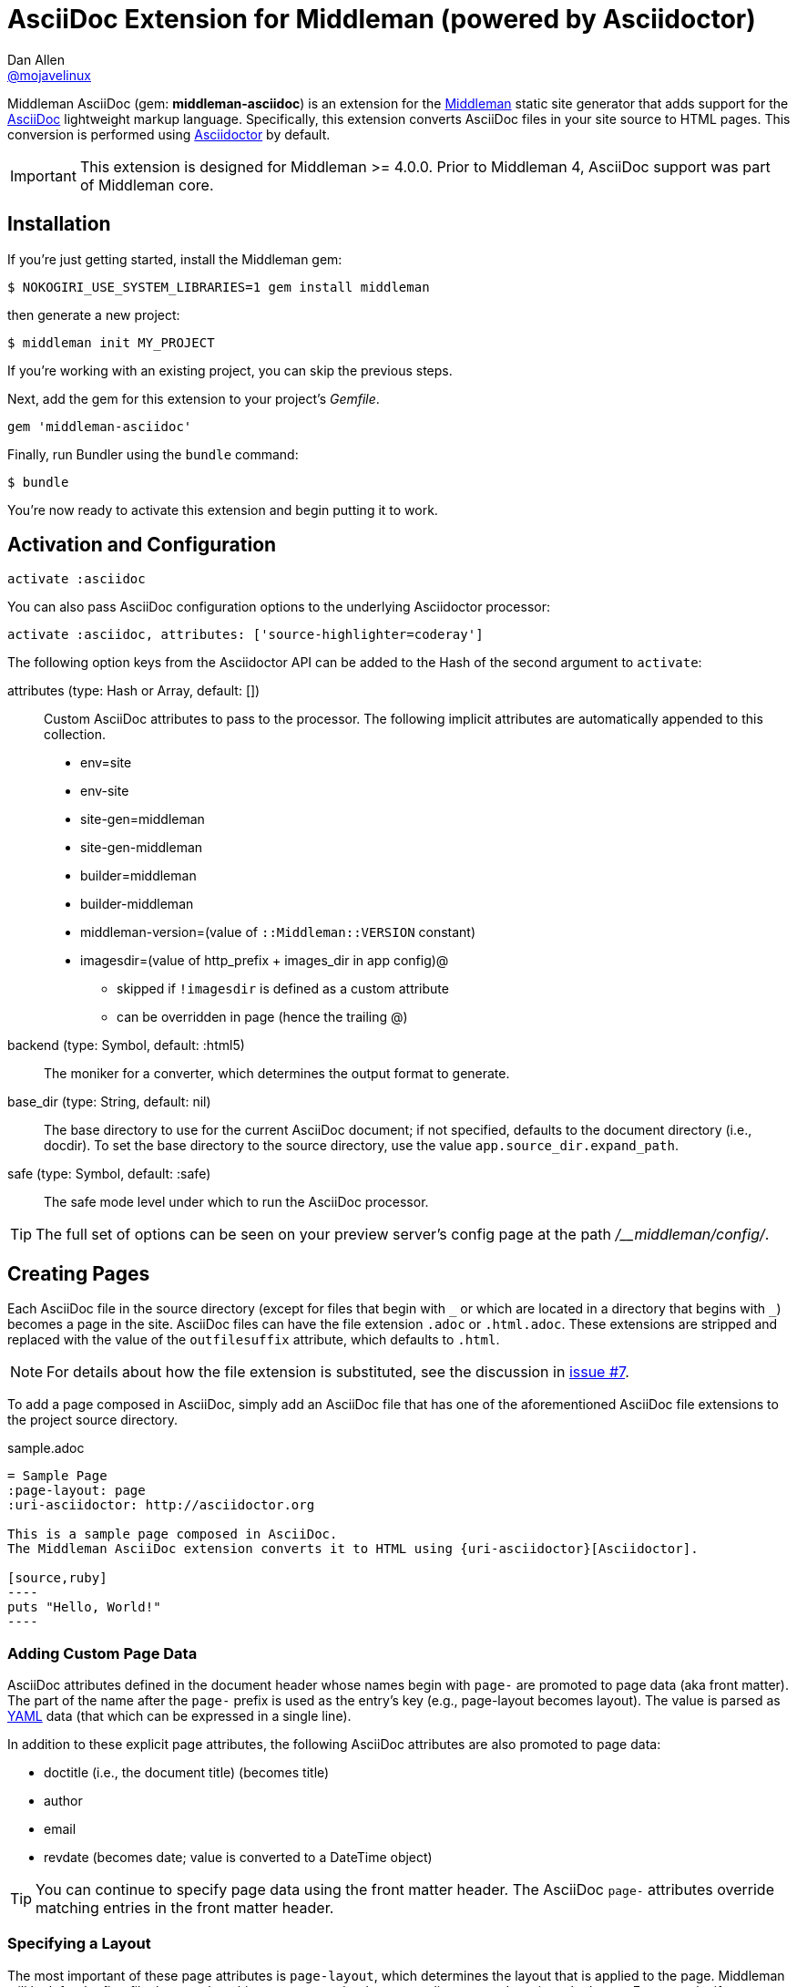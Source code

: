 = AsciiDoc Extension for Middleman (powered by Asciidoctor)
Dan Allen <https://github.com/mojavelinux[@mojavelinux]>
// Settings:
:idprefix:
:idseparator: -
ifndef::env-github[:icons: font]
ifdef::env-github,env-browser[]
:toc: preamble
:toclevels: 1
endif::[]
ifdef::env-github[]
:status:
:outfilesuffix: .adoc
:!toc-title:
:important-caption: :exclamation:
:note-caption: :paperclip:
:tip-caption: :bulb:
:warning-caption: :warning:
endif::[]
// URIs:
:uri-repo: https://github.com/middleman/middleman-asciidoc
:uri-middleman: https://middlemanapp.com
:uri-asciidoc: http://asciidoc.org
:uri-asciidoctor: http://asciidoctor.org
:uri-gem: https://rubygems.org/gems/middleman-asciidoc
:badge-gem: https://img.shields.io/gem/v/middleman-asciidoc.svg?label=gem
:uri-buildstatus: http://travis-ci.org/middleman/middleman-asciidoc
:badge-buildstatus: https://img.shields.io/travis/middleman/middleman-asciidoc/master.svg
:uri-depstatus: https://gemnasium.com/middleman/middleman-asciidoc
:badge-depstatus: https://img.shields.io/gemnasium/middleman/middleman-asciidoc.svg
//:uri-codequality: https://codeclimate.com/github/middleman/middleman-asciidoc
//:badge-codequality: https://codeclimate.com/github/middleman/middleman-asciidoc.png

ifdef::status[]
image:{badge-gem}[Gem Version Badge,link={uri-gem}]
image:{badge-buildstatus}[Build Status Badge,link={uri-buildstatus}]
image:{badge-depstatus}[Dependency Status Badge,link={badge-depstatus}]
//image:{badge-codequality}[Code Quality Badge,link={badge-codequality}]
endif::[]

Middleman AsciiDoc (gem: *middleman-asciidoc*) is an extension for the {uri-middleman}[Middleman] static site generator that adds support for the {uri-asciidoc}[AsciiDoc] lightweight markup language.
Specifically, this extension converts AsciiDoc files in your site source to HTML pages.
This conversion is performed using {uri-asciidoctor}[Asciidoctor] by default.

IMPORTANT: This extension is designed for Middleman >= 4.0.0.
Prior to Middleman 4, AsciiDoc support was part of Middleman core.

== Installation

If you're just getting started, install the Middleman gem:

 $ NOKOGIRI_USE_SYSTEM_LIBRARIES=1 gem install middleman

then generate a new project:

 $ middleman init MY_PROJECT

If you're working with an existing project, you can skip the previous steps.

Next, add the gem for this extension to your project's [.path]_Gemfile_.

```ruby
gem 'middleman-asciidoc'
```

Finally, run Bundler using the `bundle` command:

 $ bundle

You're now ready to activate this extension and begin putting it to work.

== Activation and Configuration

```ruby
activate :asciidoc
```

You can also pass AsciiDoc configuration options to the underlying Asciidoctor processor:

```ruby
activate :asciidoc, attributes: ['source-highlighter=coderay']
```

The following option keys from the Asciidoctor API can be added to the Hash of the second argument to `activate`:

attributes (type: Hash or Array, default: [])::
Custom AsciiDoc attributes to pass to the processor.
The following implicit attributes are automatically appended to this collection.

* env=site
* env-site
* site-gen=middleman
* site-gen-middleman
* builder=middleman
* builder-middleman
* middleman-version=(value of `::Middleman::VERSION` constant)
* imagesdir=(value of http_prefix + images_dir in app config)@
  - skipped if `!imagesdir` is defined as a custom attribute
  - can be overridden in page (hence the trailing @)

backend (type: Symbol, default: :html5)::
The moniker for a converter, which determines the output format to generate.

base_dir (type: String, default: nil)::
The base directory to use for the current AsciiDoc document; if not specified, defaults to the document directory (i.e., docdir).
To set the base directory to the source directory, use the value `app.source_dir.expand_path`.

safe (type: Symbol, default: :safe)::
The safe mode level under which to run the AsciiDoc processor.

TIP: The full set of options can be seen on your preview server's config page at the path [.path]_/__middleman/config/_.

== Creating Pages

Each AsciiDoc file in the source directory (except for files that begin with `+_+` or which are located in a directory that begins with `+_+`) becomes a page in the site.
AsciiDoc files can have the file extension `.adoc` or `.html.adoc`.
These extensions are stripped and replaced with the value of the `outfilesuffix` attribute, which defaults to `.html`.

NOTE: For details about how the file extension is substituted, see the discussion in https://github.com/middleman/middleman-asciidoc/issues/7[issue #7].

To add a page composed in AsciiDoc, simply add an AsciiDoc file that has one of the aforementioned AsciiDoc file extensions to the project source directory.

.sample.adoc
[listing]
....
= Sample Page
:page-layout: page
:uri-asciidoctor: http://asciidoctor.org

This is a sample page composed in AsciiDoc.
The Middleman AsciiDoc extension converts it to HTML using {uri-asciidoctor}[Asciidoctor].

[source,ruby]
----
puts "Hello, World!"
----
....

=== Adding Custom Page Data

AsciiDoc attributes defined in the document header whose names begin with `page-` are promoted to page data (aka front matter).
The part of the name after the `page-` prefix is used as the entry's key (e.g., page-layout becomes layout).
The value is parsed as https://en.wikipedia.org/wiki/YAML[YAML] data (that which can be expressed in a single line).

In addition to these explicit page attributes, the following AsciiDoc attributes are also promoted to page data:

* doctitle (i.e., the document title) (becomes title)
* author
* email
* revdate (becomes date; value is converted to a DateTime object)

TIP: You can continue to specify page data using the front matter header.
The AsciiDoc `page-` attributes override matching entries in the front matter header.

=== Specifying a Layout

The most important of these page attributes is `page-layout`, which determines the layout that is applied to the page.
Middleman will look for the first file that matches this root name under the source directory and use it as the layout.
For example, if `page-layout` has the value page, Middleman might resolve a layout named [.path]_layout.erb_.
You can fix the extension of the layout file using the `page-layout-engine` attribute.

If a layout is not specified, or the value of the `page-layout` attribute is empty, the default layout for the site is used.

If the `page-layout` attribute is unset, the AsciiDoc processor will generated a standalone document (`header_footer: true`).
In this case, the page will appear like an HTML file that is generated by the AsciiDoc processor directly.

To review, here are the different ways to specify a layout:

* `:page-layout: default` -- use the page layout named "`default`" (e.g., [.path]_default.erb_)
* `:!page-layout:` -- no layout; generate a standalone HTML document
* `:page-layout:` -- use the auto-detected layout
* _(not specified)_ -- use the auto-detected layout

.Layout for blog posts
WARNING: If you're using the Middleman Blog extension to write blog posts, you *must* specify the page layout using the `page-layout` attribute for each post written in AsciiDoc.
Otherwise, an exception will be thrown.
This requirement will be lifted once the fix for https://github.com/middleman/middleman-blog/issues/296[issue middleman-blog#296] makes it into a release.

== Building Your Site

You can now build your site using:

 $ middleman build

or preview it using:

 $ middleman serve

If you're using Bundler, use the following commands instead:

 $ bundle exec middleman build
 $ bundle exec middleman serve

== Community

The official community forum for Middleman can be found at http://forum.middlemanapp.com.
For questions related to this extension or general questions about AsciiDoc, please post to the Asciidoctor discussion list at http://discuss.asciidoctor.org.

== Bug Reports

Github Issues are used for managing bug reports and feature requests.
If you run into issues, please search the issues and submit new problems in the project's https://github.com/middleman/middleman-asciidoc/issues[issue tracker].

The best way to get quick responses to your issues and swift fixes to your bugs is to submit detailed bug reports, include test cases and respond to developer questions in a timely manner.
Even better, if you know Ruby, you can submit https://help.github.com/articles/using-pull-requests[pull requests] containing Cucumber Features which describe how your feature should work or exploit the bug you are submitting.

== How to Run Tests

The tests are based on Cucumber.
Here's how to clone the project and run the tests.

. Clone the repository:

 $ git clone https://github.com/middleman/middleman-asciidoc.git &&
   cd middleman-asciidoc

. Install Bundler (if not already installed):

 $ gem install bundler

. Run Bundler (from the project root) to install the gem dependencies:

 $ bundle

. Run test cases (based on Cucumber) using Rake:

 $ bundle exec rake cucumber

== Copyright

Copyright (C) 2014-2016 Dan Allen and the Asciidoctor Project.
Free use of this software is granted under the terms of the MIT License.
For the full text of the license, see the <<LICENSE.adoc#,LICENSE>> file.
